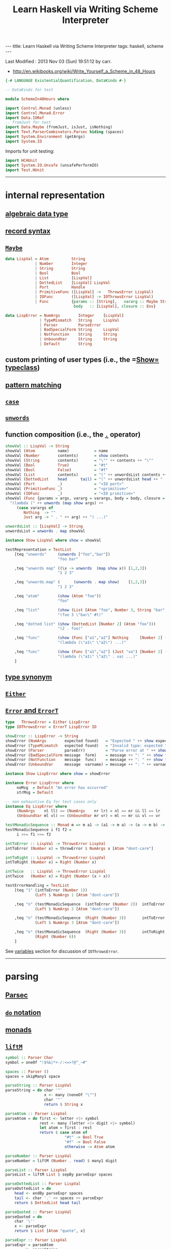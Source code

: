 #+TITLE:       Learn Haskell via Writing Scheme Interpreter
#+AUTHOR:      Harold Carr
#+DESCRIPTION: Learn Haskell via Writing Scheme Interpreter
#+PROPERTY:    tangle listing10.hs
#+OPTIONS:     num:nil toc:t
#+OPTIONS:     skip:nil author:nil email:nil creator:nil timestamp:nil
#+INFOJS_OPT:  view:nil toc:t ltoc:t mouse:underline buttons:0 path:http://orgmode.org/org-info.js

#+BEGIN_HTML
---
title: Learn Haskell via Writing Scheme Interpreter
tags: haskell, scheme
---
#+END_HTML

# Created       : 2013 Nov 01 (Fri) 14:33:34 by carr.
Last Modified : 2013 Nov 03 (Sun) 19:51:12 by carr.

- [[http://en.wikibooks.org/wiki/Write_Yourself_a_Scheme_in_48_Hours]]

#+BEGIN_SRC haskell
{-# LANGUAGE ExistentialQuantification, DataKinds #-}

-- DataKinds for test

module SchemeIn48Hours where

import Control.Monad (unless)
import Control.Monad.Error
import Data.IORef
-- fromJust for test
import Data.Maybe (fromJust, isJust, isNothing)
import Text.ParserCombinators.Parsec hiding (spaces)
import System.Environment (getArgs)
import System.IO
#+END_SRC

Imports for unit testing:

#+BEGIN_SRC haskell
import HCHUnit
import System.IO.Unsafe (unsafePerformIO)
import Test.HUnit
#+END_SRC

------------------------------------------------------------------------------
* internal representation

** [[http://en.wikipedia.org/wiki/Algebraic_data_type][algebraic data type]]
** [[http://en.wikibooks.org/wiki/Haskell/More_on_datatypes#Named_Fields_.28Record_Syntax.29][record syntax]]
** [[http://book.realworldhaskell.org/read/error-handling.html][=Maybe=]]

#+BEGIN_SRC haskell
data LispVal = Atom          String
             | Number        Integer
             | String        String
             | Bool          Bool
             | List          [LispVal]
             | DottedList    [LispVal] LispVal
             | Port          Handle
             | PrimitiveFunc ([LispVal] ->   ThrowsError LispVal)
             | IOFunc        ([LispVal] -> IOThrowsError LispVal)
             | Func          {params :: [String],   vararg :: Maybe String,
                              body   :: [LispVal], closure :: Env}

data LispError = NumArgs        Integer    [LispVal]
               | TypeMismatch   String     LispVal
               | Parser         ParseError
               | BadSpecialForm String     LispVal
               | NotFunction    String     String
               | UnboundVar     String     String
               | Default        String
#+END_SRC

** custom printing of user types (i.e., the =[[http://hackage.haskell.org/package/base-4.6.0.1/docs/Text-Show.html][Show=]] [[http://book.realworldhaskell.org/read/using-typeclasses.html][typeclass]])
** [[http://en.wikibooks.org/wiki/Haskell/Pattern_matching][pattern matching]]
** [[http://en.wikibooks.org/wiki/Haskell/Control_structures#case_expressions][=case=]]
** [[http://hackage.haskell.org/package/base-4.6.0.1/docs/Prelude.html#v:unwords][=unwords=]]
** function composition (i.e., the [[http://www.haskell.org/haskellwiki/Function_composition][=.=]] operator)

#+BEGIN_SRC haskell
showVal :: LispVal -> String
showVal (Atom          name)           = name
showVal (Number        contents)       = show contents
showVal (String        contents)       = "\"" ++ contents ++ "\""
showVal (Bool          True)           = "#t"
showVal (Bool          False)          = "#f"
showVal (List          contents)       = "(" ++ unwordsList contents ++ ")"
showVal (DottedList    head      tail) = "(" ++ unwordsList head ++ " . " ++ showVal tail ++ ")"
showVal (Port          _)              = "<IO port>"
showVal (PrimitiveFunc _)              = "<primitive>"
showVal (IOFunc        _)              = "<IO primitive>"
showVal (Func {params = args, vararg = varargs, body = body, closure = env}) =
  "(lambda (" ++ unwords (map show args) ++
     (case varargs of
        Nothing  -> ""
        Just arg -> " . " ++ arg) ++ ") ...)"

unwordsList :: [LispVal] -> String
unwordsList = unwords . map showVal

instance Show LispVal where show = showVal
#+END_SRC

#+BEGIN_SRC haskell
testRepresentation = TestList
    [teq "unwords"     (unwords ["foo","bar"])
                       "foo bar"

    ,teq "unwords map" ((\x -> unwords  (map show x)) [1,2,3])
                       "1 2 3"

    ,teq "unwords.map" (      (unwords . map show)    [1,2,3])
                       "1 2 3"

    ,teq "atom"        (show (Atom "foo"))
                       "foo"

    ,teq "list"        (show (List [Atom "foo", Number 3, String "bar", Bool True]))
                       "(foo 3 \"bar\" #t)"

    ,teq "dotted list" (show (DottedList [Number 2] (Atom "foo")))
                       "(2 . foo)"

    ,teq "func"        (show (Func ["a1","a2"] Nothing     [Number 2] (unsafePerformIO nullEnv)))
                       "(lambda (\"a1\" \"a2\") ...)"

    ,teq "func"        (show (Func ["a1","a2"] (Just "va") [Number 2] (unsafePerformIO nullEnv)))
                       "(lambda (\"a1\" \"a2\" . va) ...)"
    ]
#+END_SRC

** [[http://en.wikibooks.org/wiki/Haskell/Type_declarations#type_for_making_type_synonyms][type synonym]]
** [[http://book.realworldhaskell.org/read/error-handling.html][=Either=]]
** [[http://hackage.haskell.org/package/transformers-0.3.0.0/docs/Control-Monad-Trans-Error.html][=Error= and =ErrorT=]]

#+BEGIN_SRC haskell
type   ThrowsError = Either LispError
type IOThrowsError = ErrorT LispError IO

showError :: LispError -> String
showError (NumArgs        expected found)   = "Expected " ++ show expected ++ " args; found values " ++ unwordsList found
showError (TypeMismatch   expected found)   = "Invalid type: expected " ++ expected ++ ", found " ++ show found
showError (Parser         parseErr)         = "Parse error at " ++ show parseErr
showError (BadSpecialForm message  form)    = message ++ ": " ++ show form
showError (NotFunction    message  func)    = message ++ ": " ++ show func
showError (UnboundVar     message  varname) = message ++ ": " ++ varname

instance Show LispError where show = showError

instance Error LispError where
     noMsg  = Default "An error has occurred"
     strMsg = Default
#+END_SRC

#+BEGIN_SRC haskell
-- non exhaustive Eq for test cases only
instance Eq LispError where
     (NumArgs    nl ll) == (NumArgs    nr lr) = nl == nr && ll == lr
     (UnboundVar ml vl) == (UnboundVar mr vr) = ml == mr && vl == vr

testMonadicSequence :: Monad m => m a1 -> (a1 -> m a) -> (a -> m b) -> m b
testMonadicSequence i f1 f2 =
     i >>= f1 >>= f2

intToError :: LispVal -> ThrowsError LispVal
intToError (Number x) = throwError $ NumArgs x [Atom "dont-care"]

intToRight :: LispVal -> ThrowsError LispVal
intToRight (Number x) = Right (Number x)

intTwice   :: LispVal -> ThrowsError LispVal
intTwice   (Number x) = Right (Number (x + x))

testErrorHandling = TestList
    [teq "1" (intToError (Number 1))
             (Left $ NumArgs 1 [Atom "dont-care"])

    ,teq "n" (testMonadicSequence  (intToError (Number 2))  intToError   intTwice)
             (Left $ NumArgs 2 [Atom "dont-care"])

    ,teq "n" (testMonadicSequence  (Right (Number 3))       intToError   intTwice)
             (Left $ NumArgs 3 [Atom "dont-care"])

    ,teq "n" (testMonadicSequence  (Right (Number 3))       intToRight   intTwice)
             (Right (Number 6))
    ]
#+END_SRC

See [[VARIABLES][variables]] section for discussion of =IOThrowsError=.

------------------------------------------------------------------------------
* parsing

** [[http://www.haskell.org/haskellwiki/Parsec][Parsec]]
** [[http://en.wikibooks.org/wiki/Haskell/do_Notation][=do= notation]]
** [[http://en.wikibooks.org/wiki/Haskell/Understanding_monads][monads]]
** [[http://hackage.haskell.org/package/base-4.6.0.1/docs/Control-Monad.html#v:liftM][=liftM=]]

#+BEGIN_SRC haskell
symbol :: Parser Char
symbol = oneOf "!$%&|*+-/:<=>?@^_~#"

spaces :: Parser ()
spaces = skipMany1 space

parseString :: Parser LispVal
parseString = do char '"'
                 x <- many (noneOf "\"")
                 char '"'
                 return $ String x

parseAtom :: Parser LispVal
parseAtom = do first <- letter <|> symbol
               rest <- many (letter <|> digit <|> symbol)
               let atom = first : rest
               return $ case atom of
                          "#t" -> Bool True
                          "#f" -> Bool False
                          otherwise -> Atom atom

parseNumber :: Parser LispVal
parseNumber = liftM (Number . read) $ many1 digit

parseList :: Parser LispVal
parseList = liftM List $ sepBy parseExpr spaces

parseDottedList :: Parser LispVal
parseDottedList = do
    head <- endBy parseExpr spaces
    tail <- char '.' >> spaces >> parseExpr
    return $ DottedList head tail

parseQuoted :: Parser LispVal
parseQuoted = do
    char '\''
    x <- parseExpr
    return $ List [Atom "quote", x]

parseExpr :: Parser LispVal
parseExpr = parseAtom
        <|> parseString
        <|> parseNumber
        <|> parseQuoted
        <|> do char '('
               x <- try parseList <|> parseDottedList
               char ')'
               return x
#+END_SRC

#+BEGIN_SRC haskell
tp input = case parse parseExpr "lisp" input of
    Left  err -> Left  (show err)
    Right val -> Right val

-- non exhaustive Eq for test cases only
instance Eq LispVal where
     (Atom   x) == (Atom   y) = x == y
     (Number x) == (Number y) = x == y
     (String x) == (String y) = x == y
     (Bool   x) == (Bool   y) = x == y
     (List   x) == (List   y) = x == y
     (DottedList hl tl) == (DottedList hr tr) = hl == hl && tl == tr

testParsing = TestList
    [teq "Number.read"
                  ((Number . read) "4")
                  (Number 4)

    ,teq "liftM Number.read"
                  (liftM (Number . read) (Just "4"))
                  (Just (Number 4))

    ,teq "atom"   (tp "+")
                  (Right $ Atom "+")

    ,teq "atom"   (tp "foo")
                  (Right $ Atom "foo")

    ,teq "error"  (tp ")")
                  (Left "\"lisp\" (line 1, column 1):\nunexpected \")\"\nexpecting letter, \"\\\"\", digit, \"'\" or \"(\"")

    ,teq "number" (tp "3")
                  (Right $ Number 3)

    ,teq "string" (tp "\"foo\"")
                  (Right $ String "foo")

    ,teq "bool"   (tp "#t")
                  (Right $ Bool True)

    ,teq "list"   (tp "(a 3)")
                  (Right $ List [Atom "a", Number 3])

    ,teq "dlist"  (tp "(a . 3)")
                  (Right $ DottedList [Atom "a"] $ Number 3)
    ]
#+END_SRC

------------------------------------------------------------------------------
<<VARIABLES>>
* variables

** [[http://hackage.haskell.org/package/base-4.6.0.1/docs/Data-IORef.html][=IORef=]]
** [[http://hackage.haskell.org/package/base-4.6.0.1/docs/Prelude.html#v:lookup][=lookup=]]
** [[http://hackage.haskell.org/package/base-4.6.0.1/docs/Data-Maybe.html#v:maybe][=maybe=]]
** [[http://hackage.haskell.org/package/cgi-3001.1.8.4/docs/Network-CGI.html#v:liftIO][=liftIO=]]
** [[http://hackage.haskell.org/package/base-4.6.0.1/docs/Prelude.html#v:mapM][=mapM=]]

#+BEGIN_SRC haskell
type Env = IORef [(String, IORef LispVal)]

nullEnv :: IO Env
nullEnv = newIORef []

primitiveBindings :: IO Env
primitiveBindings = nullEnv >>= flip bindVars (map (makeFunc IOFunc)        ioPrimitives ++
                                               map (makeFunc PrimitiveFunc)   primitives)
    where makeFunc constructor (var, func) = (var, constructor func)

bindVars :: Env -> [(String, LispVal)] -> IO Env
bindVars envRef bindings = readIORef envRef >>= extendEnv bindings >>= newIORef
    where extendEnv bindings env = liftM (++ env) (mapM addBinding bindings)
          addBinding (var, value) = do ref <- newIORef value
                                       return (var, ref)
makeFunc varargs env params body = return $ Func (map showVal params) varargs body env
makeNormalFunc = makeFunc Nothing
makeVarargs = makeFunc . Just . showVal

isBound :: Env -> String -> IO Bool
isBound envRef var = readIORef envRef >>= return . isJust . lookup var

defineVar :: Env -> String -> LispVal -> IOThrowsError LispVal
defineVar envRef var value = do
    alreadyDefined <- liftIO $ isBound envRef var
    if alreadyDefined
       then setVar envRef var value >> return value
       else liftIO $ do
          valueRef <- newIORef value
          env <- readIORef envRef
          writeIORef envRef ((var, valueRef) : env)
          return value

unboundVarErrorMsg    = " an unbound variable"
getUnboundVarErrorMsg = "Getting" ++ unboundVarErrorMsg
getVar :: Env -> String -> IOThrowsError LispVal
getVar envRef var  =  do env <- liftIO $ readIORef envRef
                         maybe (throwError $ UnboundVar getUnboundVarErrorMsg var)
                               (liftIO . readIORef)
                               (lookup var env)

setUnboundVarErrorMsg = "Setting" ++ unboundVarErrorMsg
setVar :: Env -> String -> LispVal -> IOThrowsError LispVal
setVar envRef var value = do env <- liftIO $ readIORef envRef
                             maybe (throwError $ UnboundVar setUnboundVarErrorMsg var)
                                   (liftIO . (`writeIORef` value))
                                   (lookup var env)
                             return value
#+END_SRC

#+BEGIN_SRC haskell
eee = unsafePerformIO nullEnv

testVariables = TestList
    [teq "maybe N"    (maybe "default" (show :: Maybe Int -> String) Nothing)
                      "default"

    ,teq "maybe J"    (maybe "default"  show                        (Just 3))
                      "3"

    ,teq "lookup N"   (lookup "a" [("b", 2)])
                      Nothing

    ,teq "lookup J"   (lookup "b" [("b", 2)])
                      (Just 2)

    ,teq "mapM"       (mapM (\b -> Just (b * 2)) [1,2,3])
                      (Just [2,4,6])

    ,teq "getUnbound" (unsafePerformIO (runErrorT (getVar    eee "x")))
                      (Left (UnboundVar getUnboundVarErrorMsg "x"))

    ,teq "setUnbound" (unsafePerformIO (runErrorT (setVar    eee "x" (Number 2))))
                      (Left (UnboundVar setUnboundVarErrorMsg "x"))

    ,teq "define"     (unsafePerformIO (runErrorT (defineVar eee "x" (Number 1))))
                      (Right (Number 1))

    ,teq "get"        (unsafePerformIO (runErrorT (getVar    eee "x")))
                      (Right (Number 1))

    ,teq "set"        (unsafePerformIO (runErrorT (setVar    eee "x" (Number 2))))
                      (Right (Number 2))

    ,teq "get'"       (unsafePerformIO (runErrorT (getVar    eee "x")))
                      (Right (Number 2))

    ,teq "monad"      (unsafePerformIO (runErrorT (defineVar eee "x" (Number 10) >>= return  (getVar eee "x"))))
                      (Right (Number 10))
    ]
#+END_SRC

#+BEGIN_EXAMPLE
:t                                                            readIORef eee
--                                                            readIORef eee       ::      IO    [(String, IORef LispVal)]
:t                                           unsafePerformIO (readIORef eee)
--                                           unsafePerformIO (readIORef eee)      ::            [(String, IORef LispVal)]
:t                               lookup "x" (unsafePerformIO (readIORef eee))
--                               lookup "x" (unsafePerformIO (readIORef eee))     ::               Maybe (IORef LispVal)
:t          readIORef (fromJust (lookup "x" (unsafePerformIO (readIORef eee))))
--          readIORef (fromJust (lookup "x" (unsafePerformIO (readIORef eee))))   ::      IO                    LispVal
:t  liftIO (readIORef (fromJust (lookup "x" (unsafePerformIO (readIORef eee)))))
--  liftIO (readIORef (fromJust (lookup "x" (unsafePerformIO (readIORef eee)))))  :: MonadIO m => m             LispVal
:t (liftIO (readIORef (fromJust (lookup "x" (unsafePerformIO (readIORef eee)))))) ::              IOThrowsError LispVal
-- (liftIO (readIORef (fromJust (lookup "x" (unsafePerformIO (readIORef eee)))))) ::              IOThrowsError LispVal


:t                             getVar    eee "z"
--                             getVar    eee "z"   ::        IOThrowsError LispVal
:t                  runErrorT (getVar    eee "z")
--                  runErrorT (getVar    eee "z")  :: IO (Either LispError LispVal)
:t unsafePerformIO (runErrorT (getVar    eee "z"))
-- unsafePerformIO (runErrorT (getVar    eee "z")) ::     Either LispError LispVal
#+END_EXAMPLE

------------------------------------------------------------------------------
* I/O

** [[http://hackage.haskell.org/package/base-4.6.0.1/docs/System-IO.html][=System.IO=]]

#+BEGIN_SRC haskell
ioPrimitives :: [(String, [LispVal] -> IOThrowsError LispVal)]
ioPrimitives = [("apply",             applyProc),
                ("open-input-file",   makePort ReadMode),
                ("open-output-file",  makePort WriteMode),
                ("close-input-port",  closePort),
                ("close-output-port", closePort),
                ("read",              readProc),
                ("write",             writeProc),
                ("read-contents",     readContents),
                ("read-all",          readAll)]

applyProc :: [LispVal] -> IOThrowsError LispVal
applyProc [func, List args] = apply func args
applyProc (func :     args) = apply func args

makePort :: IOMode -> [LispVal] -> IOThrowsError LispVal
makePort mode [String filename] = liftM Port $ liftIO $ openFile filename mode

closePort :: [LispVal] -> IOThrowsError LispVal
closePort [Port port] = liftIO $ hClose port >> return (Bool True)
closePort _ = return $ Bool False

readProc :: [LispVal] -> IOThrowsError LispVal
readProc [] = readProc [Port stdin]
readProc [Port port] = liftIO getLine >>= liftThrows . readExpr

writeProc :: [LispVal] -> IOThrowsError LispVal
writeProc [obj] = writeProc [obj, Port stdout]
writeProc [obj, Port port] = liftIO $ hPrint port obj >> return (Bool True)

readContents :: [LispVal] -> IOThrowsError LispVal
readContents [String filename] = liftM String $ liftIO $ readFile filename

readOrThrow :: Parser a -> String -> ThrowsError a
readOrThrow parser input = case parse parser "lisp" input of
    Left  err -> throwError $ Parser err
    Right val -> return val

readExpr     = readOrThrow        parseExpr
readExprList = readOrThrow (endBy parseExpr spaces)

load :: String -> IOThrowsError [LispVal]
load filename = liftIO (readFile filename) >>= liftThrows . readExprList

readAll :: [LispVal] -> IOThrowsError LispVal
readAll [String filename] = liftM List $ load filename

liftThrows :: ThrowsError a -> IOThrowsError a
liftThrows (Left  err) = throwError err
liftThrows (Right val) = return val
#+END_SRC

------------------------------------------------------------------------------
* evaluation

** [[http://en.wikibooks.org/wiki/Haskell/Pattern_matching#As-patterns][as patterns]]
** [[http://book.realworldhaskell.org/read/error-handling.html][=throwError=]]

#+BEGIN_SRC haskell
eval :: Env -> LispVal -> IOThrowsError LispVal
eval env val@(String _) = return val
eval env val@(Number _) = return val
eval env val@(Bool   _) = return val
eval env     (Atom  id) = getVar env id

eval env (List [Atom "quote", val]) = return val
eval env (List [Atom "if", pred, conseq, alt]) =
    do result <- eval env pred
       case result of
         Bool False -> eval env alt
         otherwise -> eval env conseq

eval env (List [Atom "set!", Atom var, form]) =
    eval env form >>= setVar env var
eval env (List [Atom "define", Atom var, form]) =
    eval env form >>= defineVar env var
eval env (List (Atom "define" : List (Atom var : params) : body)) =
    makeNormalFunc env params body >>= defineVar env var
eval env (List (Atom "define" : DottedList (Atom var : params) varargs : body)) =
    makeVarargs varargs env params body >>= defineVar env var
eval env (List (Atom "lambda" : List params : body)) =
    makeNormalFunc env params body
eval env (List (Atom "lambda" : DottedList params varargs : body)) =
    makeVarargs varargs env params body
eval env (List (Atom "lambda" : varargs@(Atom _) : body)) =
    makeVarargs varargs env [] body
eval env (List [Atom "load", String filename]) =
    load filename >>= liftM last . mapM (eval env)
eval env (List (function : args)) = do
    func <- eval env function
    argVals <- mapM (eval env) args
    apply func argVals

eval env badForm = throwError $ BadSpecialForm "Unrecognized special form" badForm

apply :: LispVal -> [LispVal] -> IOThrowsError LispVal
apply (PrimitiveFunc func) args = liftThrows $ func args
apply (Func params varargs body closure) args =
    if num params /= num args && isNothing varargs
       then throwError $ NumArgs (num params) args
       else liftIO (bindVars closure $ zip params args) >>= bindVarArgs varargs >>= evalBody
    where remainingArgs = drop (length params) args
          num = toInteger . length
          evalBody env = liftM last $ mapM (eval env) body
          bindVarArgs arg env = case arg of
              Just argName -> liftIO $ bindVars env [(argName, List remainingArgs)]
              Nothing -> return env
#+END_SRC

------------------------------------------------------------------------------
* REPL

** [[http://book.realworldhaskell.org/read/error-handling.html][=catchError=]]

#+BEGIN_SRC haskell
main :: IO ()
main = do
    args <- getArgs
    case args of
        []         -> runRepl
        ("test":t) -> runTests
        _          -> runOne args

flushStr :: String -> IO ()
flushStr str = putStr str >> hFlush stdout

readPrompt :: String -> IO String
readPrompt prompt = flushStr prompt >> getLine

evalAndPrint :: Env -> String -> IO ()
evalAndPrint env expr =  evalString env expr >>= putStrLn

trapError action = catchError action (return . show)

extractValue :: ThrowsError a -> a
extractValue (Right val) = val

runIOThrows :: IOThrowsError String -> IO String
runIOThrows action = runErrorT (trapError action) >>= return . extractValue

evalString :: Env -> String -> IO String
evalString env expr = runIOThrows $ liftM show $ liftThrows (readExpr expr) >>= eval env

until_ :: Monad m => (a -> Bool) -> m a -> (a -> m ()) -> m ()
until_ pred prompt action = do
  result <- prompt
  unless (pred result) $
      action result >> until_ pred prompt action

runOne :: [String] -> IO ()
runOne args = do
    env <- primitiveBindings >>= flip bindVars [("args", List $ map String $ drop 1 args)]
    runIOThrows (liftM show $ eval env (List [Atom "load", String (head args)]))
         >>= hPutStrLn stderr

runRepl :: IO ()
runRepl = primitiveBindings >>= until_ (== "quit") (readPrompt "Lisp>>> ") . evalAndPrint
#+END_SRC

#+BEGIN_EXAMPLE
runghc listing10.hs
(load "stdlib.scm")
(cdr '("a" b 2))
(define (foo x) x)
foo
(foo 3)
(define bar 4)
(set! bar 5)
(define (fact n) (if (= n 1) n (* n (fact (- n 1)))))
(fact 5)
(fact 0)
#+END_EXAMPLE

------------------------------------------------------------------------------
* built-in functions

** const

#+BEGIN_SRC haskell
primitives :: [(String, [LispVal] -> ThrowsError LispVal)]
primitives = [("+", numericBinop (+)),
              ("-", numericBinop (-)),
              ("*", numericBinop (*)),
              ("/", numericBinop div),
              ("mod", numericBinop mod),
              ("quotient", numericBinop quot),
              ("remainder", numericBinop rem),
              ("=", numBoolBinop (==)),
              ("<", numBoolBinop (<)),
              (">", numBoolBinop (>)),
              ("/=", numBoolBinop (/=)),
              (">=", numBoolBinop (>=)),
              ("<=", numBoolBinop (<=)),
              ("&&", boolBoolBinop (&&)),
              ("||", boolBoolBinop (||)),
              ("string=?", strBoolBinop (==)),
              ("string?", strBoolBinop (>)),
              ("string<=?", strBoolBinop (<=)),
              ("string>=?", strBoolBinop (>=)),
              ("car", car),
              ("cdr", cdr),
              ("cons", cons),
              ("eq?", eqv),
              ("eqv?", eqv),
              ("equal?", equal)]

numericBinop :: (Integer -> Integer -> Integer) -> [LispVal] -> ThrowsError LispVal
numericBinop op singleVal@[_] = throwError $ NumArgs 2 singleVal
numericBinop op params = mapM unpackNum params >>= return . Number . foldl1 op

boolBinop :: (LispVal -> ThrowsError a) -> (a -> a -> Bool) -> [LispVal] -> ThrowsError LispVal
boolBinop unpacker op args = if length args /= 2
                             then throwError $ NumArgs 2 args
                             else do left  <- unpacker $ args !! 0
                                     right <- unpacker $ args !! 1
                                     return $ Bool $ left `op` right

numBoolBinop = boolBinop unpackNum
strBoolBinop = boolBinop unpackStr
boolBoolBinop = boolBinop unpackBool

unpackNum :: LispVal -> ThrowsError Integer
unpackNum (Number n) = return n
unpackNum (String n) = let parsed = reads n in
                          if null parsed
                            then throwError $ TypeMismatch "number" $ String n
                            else return $ fst $ head parsed
unpackNum (List [n]) = unpackNum n
unpackNum notNum = throwError $ TypeMismatch "number" notNum

unpackStr :: LispVal -> ThrowsError String
unpackStr (String s) = return s
unpackStr (Number s) = return $ show s
unpackStr (Bool s) = return $ show s
unpackStr notString = throwError $ TypeMismatch "string" notString

unpackBool :: LispVal -> ThrowsError Bool
unpackBool (Bool b)           = return b
unpackBool notBool            = throwError $ TypeMismatch "boolean" notBool

car :: [LispVal] -> ThrowsError LispVal
car [List (x : xs)]           = return x
car [DottedList (x : xs) _]   = return x
car [badArg]                  = throwError $ TypeMismatch "pair" badArg
car badArgList                = throwError $ NumArgs 1 badArgList

cdr :: [LispVal] -> ThrowsError LispVal
cdr [List (x : xs)]           = return $ List xs
cdr [DottedList (x1:x2:xs) d] = return $ DottedList (x2:xs) d
cdr [DottedList (x:[])     d] = return d
cdr [badArg]                  = throwError $ TypeMismatch "pair" badArg
cdr badArgList                = throwError $ NumArgs 1 badArgList

cons :: [LispVal] -> ThrowsError LispVal
cons [x1, List []]            = return $ List [x1]
cons [x, List xs]             = return $ List $ x : xs
cons [x, DottedList xs xlast] = return $ DottedList (x : xs) xlast
cons [x1, x2]                 = return $ DottedList [x1] x2
cons badArgList               = throwError $ NumArgs 2 badArgList

eqv :: [LispVal] -> ThrowsError LispVal
eqv [Bool       arg1, Bool       arg2] = return $ Bool $ arg1 == arg2
eqv [Number     arg1, Number     arg2] = return $ Bool $ arg1 == arg2
eqv [String     arg1, String     arg2] = return $ Bool $ arg1 == arg2
eqv [Atom       arg1, Atom       arg2] = return $ Bool $ arg1 == arg2
eqv [DottedList xs x, DottedList ys y] = eqv [List $ xs ++ [x], List $ ys ++ [y]]
eqv [List       arg1, List       arg2] = return $ Bool $ (length arg1 == length arg2) &&
                                                         all eqvPair (zip arg1 arg2)
    where eqvPair (x1, x2) = case eqv [x1, x2] of
                               Left err -> False
                               Right (Bool val) -> val
eqv [_,                             _] = return $ Bool False
eqv badArgList = throwError $ NumArgs 2 badArgList

data Unpacker = forall a. Eq a => AnyUnpacker (LispVal -> ThrowsError a)

unpackEquals :: LispVal -> LispVal -> Unpacker -> ThrowsError Bool
unpackEquals arg1 arg2 (AnyUnpacker unpacker) =
             do unpacked1 <- unpacker arg1
                unpacked2 <- unpacker arg2
                return $ unpacked1 == unpacked2
        `catchError` const (return False)

equal :: [LispVal] -> ThrowsError LispVal
equal [arg1, arg2] = do
    primitiveEquals <- liftM or $ mapM (unpackEquals arg1 arg2)
                      [AnyUnpacker unpackNum, AnyUnpacker unpackStr, AnyUnpacker unpackBool]
    eqvEquals <- eqv [arg1, arg2]
    return $ Bool (primitiveEquals || let (Bool x) = eqvEquals in x)
equal badArgList = throwError $ NumArgs 2 badArgList
#+END_SRC

------------------------------------------------------------------------------
* see also

- [[https://github.com/walpurgisriot/wisp]]

------------------------------------------------------------------------------
* example accuracy

#+BEGIN_SRC haskell
runTests = rt

rt = do
    mapM_ runTestTT [testRepresentation
                    ,testErrorHandling
                    ,testParsing
                    ,testVariables
                    ]
    return ()
#+END_SRC

-- End of file.
